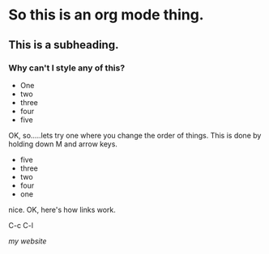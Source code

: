 * So this is an org mode thing. 

** This is a subheading. 

*** Why can't I style any of this?

+ One
+ two
+ three
+ four
+ five

OK, so.....lets try one where you change the order of things.
This is done by holding down M and arrow keys.  

+ five
+ three
+ two
+ four
+ one

nice. OK, here's how links work. 

C-c C-l 

[[www.nikhilvijayan.com][my website]]



